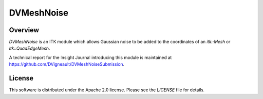 DVMeshNoise
===========

Overview
--------

`DVMeshNoise` is an ITK module which allows Gaussian noise to be added
to the coordinates of an `itk::Mesh` or `itk::QuadEdgeMesh`.

A technical report for the Insight Journal introducing this module is
maintained at https://github.com/DVigneault/DVMeshNoiseSubmission.


License
-------

This software is distributed under the Apache 2.0 license. Please see
the *LICENSE* file for details.
